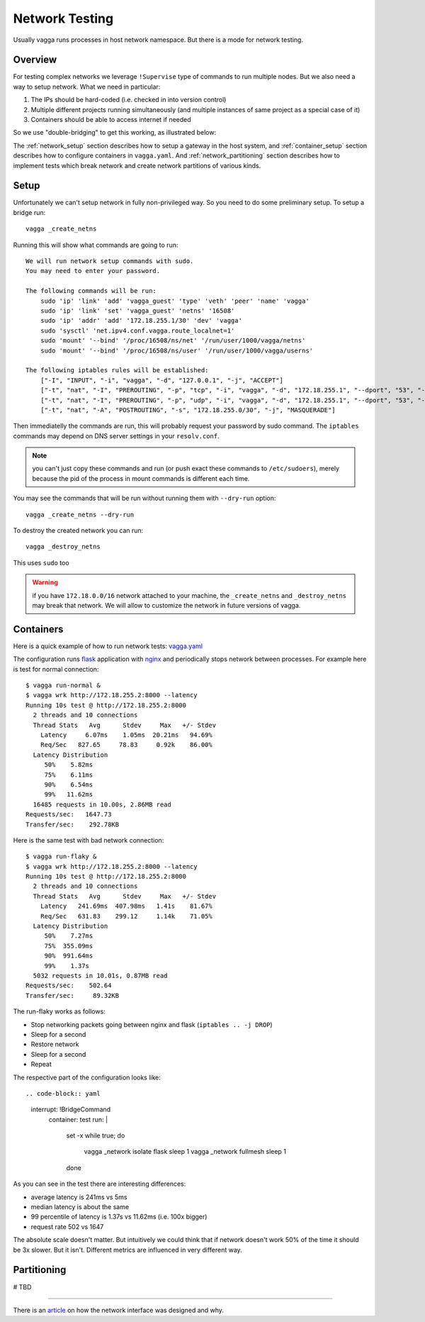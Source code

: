 .. _network_testing:

===============
Network Testing
===============

Usually vagga runs processes in host network namespace. But there is a mode
for network testing.


Overview
========

For testing complex networks we leverage ``!Supervise`` type of commands to
run multiple nodes. But we also need a way to setup network. What we need in
particular:

1. The IPs should be hard-coded (i.e. checked in into version control)
2. Multiple different projects running simultaneously (and multiple instances
   of same project as a special case of it)
3. Containers should be able to access internet if needed

So we use "double-bridging" to get this working, as illustrated below:

.. image:: double_bridging_vagga_networks.png


The :ref:`network_setup` section describes how to setup a gateway in
the host system, and :ref:`container_setup` section describes how
to configure containers in ``vagga.yaml``. And
:ref:`network_partitioning` section describes how to implement tests
which break network and create network partitions of various kinds.


.. _network_setup:

Setup
=====

Unfortunately we can't setup network in fully non-privileged way. So you need
to do some preliminary setup. To setup a bridge run::

    vagga _create_netns

Running this will show what commands are going to run::

    We will run network setup commands with sudo.
    You may need to enter your password.

    The following commands will be run:
        sudo 'ip' 'link' 'add' 'vagga_guest' 'type' 'veth' 'peer' 'name' 'vagga'
        sudo 'ip' 'link' 'set' 'vagga_guest' 'netns' '16508'
        sudo 'ip' 'addr' 'add' '172.18.255.1/30' 'dev' 'vagga'
        sudo 'sysctl' 'net.ipv4.conf.vagga.route_localnet=1'
        sudo 'mount' '--bind' '/proc/16508/ns/net' '/run/user/1000/vagga/netns'
        sudo 'mount' '--bind' '/proc/16508/ns/user' '/run/user/1000/vagga/userns'

    The following iptables rules will be established:
        ["-I", "INPUT", "-i", "vagga", "-d", "127.0.0.1", "-j", "ACCEPT"]
        ["-t", "nat", "-I", "PREROUTING", "-p", "tcp", "-i", "vagga", "-d", "172.18.255.1", "--dport", "53", "-j", "DNAT", "--to-destination", "127.0.0.1"]
        ["-t", "nat", "-I", "PREROUTING", "-p", "udp", "-i", "vagga", "-d", "172.18.255.1", "--dport", "53", "-j", "DNAT", "--to-destination", "127.0.0.1"]
        ["-t", "nat", "-A", "POSTROUTING", "-s", "172.18.255.0/30", "-j", "MASQUERADE"]

Then immediatelly the commands are run, this will probably request your
password by sudo command. The ``iptables`` commands may depend on DNS server
settings in your ``resolv.conf``.

.. note:: you can't just copy these commands and run (or push exact these
   commands to ``/etc/sudoers``), merely because the pid of the process in
   mount commands is different each time.

You may see the commands that will be run without running them with
``--dry-run`` option::

    vagga _create_netns --dry-run

To destroy the created network you can run::

    vagga _destroy_netns

This uses ``sudo`` too

.. warning:: if you have ``172.18.0.0/16`` network attached to your machine,
   the ``_create_netns`` and ``_destroy_netns`` may break that network. We will
   allow to customize the network in future versions of vagga.




.. _container_setup:

Containers
==========

Here is a quick example of how to run network tests: vagga.yaml_


The configuration runs flask_ application with nginx_ and periodically
stops network between processes. For example here is test for normal
connection::

    $ vagga run-normal &
    $ vagga wrk http://172.18.255.2:8000 --latency
    Running 10s test @ http://172.18.255.2:8000
      2 threads and 10 connections
      Thread Stats   Avg      Stdev     Max   +/- Stdev
        Latency     6.07ms    1.05ms  20.21ms   94.69%
        Req/Sec   827.65     78.83     0.92k    86.00%
      Latency Distribution
         50%    5.82ms
         75%    6.11ms
         90%    6.54ms
         99%   11.62ms
      16485 requests in 10.00s, 2.86MB read
    Requests/sec:   1647.73
    Transfer/sec:    292.78KB

Here is the same test with bad network connection::

    $ vagga run-flaky &
    $ vagga wrk http://172.18.255.2:8000 --latency
    Running 10s test @ http://172.18.255.2:8000
      2 threads and 10 connections
      Thread Stats   Avg      Stdev     Max   +/- Stdev
        Latency   241.69ms  407.98ms   1.41s    81.67%
        Req/Sec   631.83    299.12     1.14k    71.05%
      Latency Distribution
         50%    7.27ms
         75%  355.09ms
         90%  991.64ms
         99%    1.37s
      5032 requests in 10.01s, 0.87MB read
    Requests/sec:    502.64
    Transfer/sec:     89.32KB


The run-flaky works as follows:

* Stop networking packets going between nginx and flask
  (``iptables .. -j DROP``)
* Sleep for a second
* Restore network
* Sleep for a second
* Repeat

The respective part of the configuration looks like::

.. code-block:: yaml

   interrupt: !BridgeCommand
     container: test
     run: |
       set -x
       while true; do
         vagga _network isolate flask
         sleep 1
         vagga _network fullmesh
         sleep 1
       done

As you can see in the test there are interesting differences:

* average latency is 241ms vs 5ms
* median latency is about the same
* 99 percentile of latency is 1.37s vs 11.62ms (i.e. 100x bigger)
* request rate 502 vs 1647

The absolute scale doesn't matter. But intuitively we could think that if
network doesn't work 50% of the time it should be 3x slower. But it isn't.
Different metrics are influenced in very different way.


.. _vagga.yaml: https://github.com/tailhook/vagga/blob/master/examples/flaky_network/vagga.yaml
.. _flask: http://flask.pocoo.org
.. _nginx: http://nginx.org


.. _network_partitioning:

Partitioning
============

# TBD


----

There is an article_ on how the network interface was designed
and why.

.. _article: https://medium.com/@paulcolomiets/evaluating-mesos-4a08f85473fb
